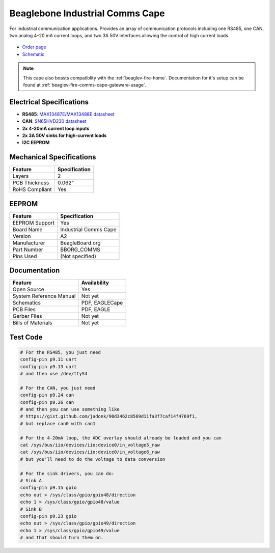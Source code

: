 .. _industrial-comms-cape:

Beaglebone Industrial Comms Cape
#####################

For industrial communication applications. Provides an array of communication protocols including one RS485, one CAN, 
two analog 4–20 mA current loops, and two 3A 50V interfaces allowing the control of high current loads.

.. figure:: images/BeagleBoneCommsCapeA2-400x279.png
   :align: center
   :alt: BeagleBone Comms Cape

* `Order page <https://beagleboard.org/capes#comms>`_
* `Schematic <https://openbeagle.org/beagleboard/capes/-/tree/master/beaglebone/comms>`_

.. note::
   This cape also boasts compatiblity with the :ref:`beaglev-fire-home`. Documentation for it's setup can be found
   at :ref:`beaglev-fire-comms-cape-gateware-usage`.

Electrical Specifications
**************************

- **RS485**: `MAX13487E/MAX13488E datasheet <https://datasheets.maximintegrated.com/en/ds/MAX13487E-MAX13488E.pdf>`_
- **CAN**: `SN65HVD230 datasheet <https://www.ti.com/product/SN65HVD230>`_
- **2x 4-20mA current loop inputs**
- **2x 3A 50V sinks for high-current loads**
- **I2C EEPROM**


Mechanical Specifications
*************************

.. list-table::
   :header-rows: 1

   * - Feature
     - Specification
   * - Layers
     - 2
   * - PCB Thickness
     - 0.062"
   * - RoHS Compliant
     - Yes


EEPROM
******

.. list-table::
   :header-rows: 1

   * - Feature
     - Specification
   * - EEPROM Support
     - Yes
   * - Board Name
     - Industrial Comms Cape
   * - Version
     - A2
   * - Manufacturer
     - BeagleBoard.org
   * - Part Number
     - BBORG_COMMS
   * - Pins Used
     - (Not specified)


Documentation
*************

.. list-table::
   :header-rows: 1

   * - Feature
     - Availability
   * - Open Source
     - Yes
   * - System Reference Manual
     - Not yet
   * - Schematics
     - PDF, EAGLECape
   * - PCB Files
     - PDF, EAGLE
   * - Gerber Files
     - Not yet
   * - Bills of Materials
     - Not yet


Test Code
*********

.. code-block:: bash

   # For the RS485, you just need
   config-pin p9.11 uart
   config-pin p9.13 uart 
   # and then use /dev/ttyS4

   # For the CAN, you just need
   config-pin p9.24 can
   config-pin p9.26 can
   # and then you can use something like 
   # https://gist.github.com/jadonk/90d3462c8569d11fa3f7caf14f4769f1,
   # but replace can0 with can1

   # For the 4-20mA loop, the ADC overlay should already be loaded and you can
   cat /sys/bus/iio/devices/iio:device0/in_voltage5_raw
   cat /sys/bus/iio/devices/iio:device0/in_voltage6_raw
   # but you'll need to do the voltage to data conversion

   # For the sink drivers, you can do:
   # Sink A
   config-pin p9.15 gpio
   echo out > /sys/class/gpio/gpio48/direction
   echo 1 > /sys/class/gpio/gpio48/value
   # Sink B
   config-pin p9.23 gpio
   echo out > /sys/class/gpio/gpio49/direction
   echo 1 > /sys/class/gpio/gpio49/value
   # and that should turn them on.

